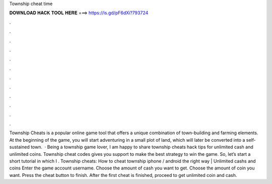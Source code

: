 Township cheat time

𝐃𝐎𝐖𝐍𝐋𝐎𝐀𝐃 𝐇𝐀𝐂𝐊 𝐓𝐎𝐎𝐋 𝐇𝐄𝐑𝐄 ===> https://is.gd/pF6dXi?793724

.

.

.

.

.

.

.

.

.

.

.

.

Township Cheats is a popular online game tool that offers a unique combination of town-building and farming elements. At the beginning of the game, you will start adventuring in a small plot of land, which will later be converted into a self-sustained town.  · Being a township game lover, I am happy to share township cheats hack tips for unlimited cash and unlimited coins. Township cheat codes gives you support to make the best strategy to win the game. So, let’s start a short tutorial in which I . Township cheats: How to cheat township iphone / android the right way | Unlimited cashs and coins Enter the game account username. Choose the amount of cash you want to get. Choose the amount of coin you want. Press the cheat button to finish. After the first cheat is finished, proceed to get unlimited coin and cash.